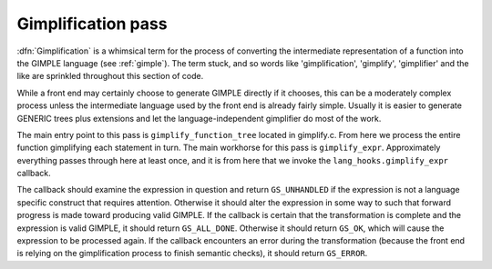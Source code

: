 ..
  Copyright 1988-2021 Free Software Foundation, Inc.
  This is part of the GCC manual.
  For copying conditions, see the GPL license file

.. _gimplification-pass:

Gimplification pass
*******************

.. index:: gimplification

.. index:: GIMPLE

:dfn:`Gimplification` is a whimsical term for the process of converting
the intermediate representation of a function into the GIMPLE language
(see :ref:`gimple`).  The term stuck, and so words like 'gimplification',
'gimplify', 'gimplifier' and the like are sprinkled throughout this
section of code.

While a front end may certainly choose to generate GIMPLE directly if
it chooses, this can be a moderately complex process unless the
intermediate language used by the front end is already fairly simple.
Usually it is easier to generate GENERIC trees plus extensions
and let the language-independent gimplifier do most of the work.

.. index:: gimplify_function_tree

.. index:: gimplify_expr

.. index:: lang_hooks.gimplify_expr

The main entry point to this pass is ``gimplify_function_tree``
located in gimplify.c.  From here we process the entire
function gimplifying each statement in turn.  The main workhorse
for this pass is ``gimplify_expr``.  Approximately everything
passes through here at least once, and it is from here that we
invoke the ``lang_hooks.gimplify_expr`` callback.

The callback should examine the expression in question and return
``GS_UNHANDLED`` if the expression is not a language specific
construct that requires attention.  Otherwise it should alter the
expression in some way to such that forward progress is made toward
producing valid GIMPLE.  If the callback is certain that the
transformation is complete and the expression is valid GIMPLE, it
should return ``GS_ALL_DONE``.  Otherwise it should return
``GS_OK``, which will cause the expression to be processed again.
If the callback encounters an error during the transformation (because
the front end is relying on the gimplification process to finish
semantic checks), it should return ``GS_ERROR``.

